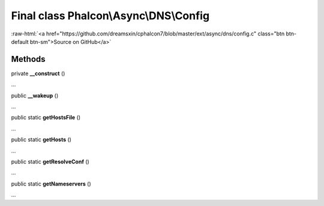 Final class **Phalcon\\Async\\DNS\\Config**
===========================================

.. role:: raw-html(raw)
   :format: html

:raw-html:`<a href="https://github.com/dreamsxin/cphalcon7/blob/master/ext/async/dns/config.c" class="btn btn-default btn-sm">Source on GitHub</a>`

Methods
-------

private  **__construct** ()

...


public  **__wakeup** ()

...


public static  **getHostsFile** ()

...


public static  **getHosts** ()

...


public static  **getResolveConf** ()

...


public static  **getNameservers** ()

...


